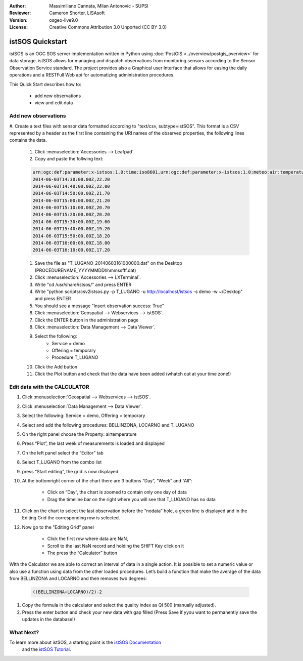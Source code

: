 :Author: Massimiliano Cannata, Milan Antonovic - SUPSI
:Reviewer: Cameron Shorter, LISAsoft
:Version: osgeo-live9.0
:License: Creative Commons Attribution 3.0 Unported (CC BY 3.0)

.. image:: ../../images/project_logos/logo-istsos.png
  :alt: project logo
  :align: right
  :target: http://istsos.org

********************************************************************************
istSOS Quickstart 
********************************************************************************

istSOS is an OGC SOS server implementation written in Python using :doc:`PostGIS <../overview/postgis_overview>` for data storage.
istSOS allows for managing and dispatch observations from monitoring sensors according to the Sensor Observation Service standard.
The project provides also a Graphical user Interface that allows for easing the daily operations and a RESTFull Web api for automatizing administration procedures.

This Quick Start describes how to:

  * add new observations
  * view and edit data


Add new observations
================================================================================

#. Create a text files with sensor data formatted according to "text/csv, subtype=istSOS".
This format is a CSV represented by a header as the first line containing the URI names of the observed properties, the following lines contains the data.

    #. Click :menuselection:`Accessories --> Leafpad`.

    #. Copy and paste the follwing text:
    
    .. code-block:: rest
    
        urn:ogc:def:parameter:x-istsos:1.0:time:iso8601,urn:ogc:def:parameter:x-istsos:1.0:meteo:air:temperature
        2014-06-03T14:30:00.00Z,22.20
        2014-06-03T14:40:00.00Z,22.00
        2014-06-03T14:50:00.00Z,21.70
        2014-06-03T15:00:00.00Z,21.20
        2014-06-03T15:10:00.00Z,20.70
        2014-06-03T15:20:00.00Z,20.20
        2014-06-03T15:30:00.00Z,19.60
        2014-06-03T15:40:00.00Z,19.20
        2014-06-03T15:50:00.00Z,18.20
        2014-06-03T16:00:00.00Z,18.00
        2014-06-03T16:10:00.00Z,17.20

    #. Save the file as "T_LUGANO_20140603161000000.dat" on the Desktop (PROCEDURENAME_YYYYMMDDhhmmssfff.dat)
    
    #. Click :menuselection:`Accessories --> LXTerminal`.
    
    #. Write "cd /usr/share/istsos/" and press ENTER
    
    #. Write "python scripts/csv2istsos.py -p T_LUGANO -u http://localhost/istsos -s demo -w ~/Desktop" and press ENTER
    
    #. You should see a message "Insert observation success: True"
    
    #. Click :menuselection:`Geospatial --> Webservices --> istSOS`.
    
    #. Click the ENTER button in the administration page
    
    #. Click :menuselection:`Data Management --> Data Viewer`.
    
    #. Select the following:
        - Service = demo
        - Offering = temporary
        - Procedure T_LUGANO
      
    #. Click the Add button
    
    #. Click the Plot button and check that the data have been added (whatch out at your time zone!)


.. image:: ../../images/screenshots/1024x768/istsos_viewer.png
  :scale: 50 %

Edit data with the CALCULATOR
================================================================================

#. Click :menuselection:`Geospatial --> Webservices --> istSOS`.

#. Click :menuselection:`Data Management --> Data Viewer`.

#. Select the following: Service = demo, Offering = temporary

#. Select and add the following procedures: BELLINZONA​, LOCARNO​ and ​T_LUGANO

#. On the right panel choose the Property: ​air­temperature

#. Press “​Plot​”, the last week of measurements is loaded and displayed

#. On the left panel select the “​Editor​” tab

#. Select ​T_LUGANO​ from the combo list 

#. press “​Start editing​”, the grid is now displayed

#. At the bottom­right corner of the chart there are 3 buttons “Day”, “Week” and “All”:

    * Click on “​Day​”, the chart is zoomed to contain only one day of data 
    * Drag the timeline bar on the right where you will see that T_LUGANO has no data

#. Click on the chart to select the last observation before the “​nodata​” hole, a green line is displayed and in the ​Editing Grid​ the corresponding row is selected.

#. Now go to the ​"Editing Grid​" panel 

    * Click the first row where data are ​NaN​, 
    * Scroll to the last ​NaN​ record and holding the ​SHIFT​ Key click on it 
    * The press the “​Calculator​” button 

WIth the ​Calculator​ we are able to correct an interval of data in a single action. It is possible to set a numeric value or also use a function using data from the other loaded procedures.  
Let’s build a function that make the average of the data from BELLINZONA and LOCARNO and then removes two degrees: 

    .. code-block:: rest
    
       ((BELLINZONA+LOCARNO)/2)-2
       
#. Copy the formula in the calculator and select the quality index as QI 500 (manually adjusted).

#. Press the enter button and check your new data with gap filled (Press Save if yyou want to permanently save the updates in the database!)

.. image:: ../../images/screenshots/1024x768/istsos_calculator.png
  :scale: 50 %


What Next?
================================================================================

To learn more about istSOS, a starting point is the `istSOS Documentation`_
 and the `istSOS Tutorial`_.
 
.. _`istSOS Documentation`: http://istsos.org/en/trunk/doc/index.html
.. _`istSOS Tutorial`: http://istsos.org/tutorial/



